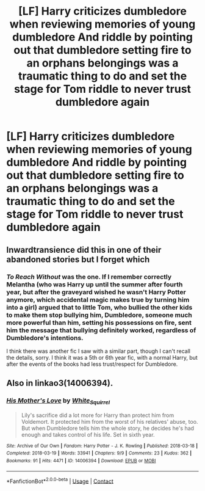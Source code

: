 #+TITLE: [LF] Harry criticizes dumbledore when reviewing memories of young dumbledore And riddle by pointing out that dumbledore setting fire to an orphans belongings was a traumatic thing to do and set the stage for Tom riddle to never trust dumbledore again

* [LF] Harry criticizes dumbledore when reviewing memories of young dumbledore And riddle by pointing out that dumbledore setting fire to an orphans belongings was a traumatic thing to do and set the stage for Tom riddle to never trust dumbledore again
:PROPERTIES:
:Author: ChampionOfChaos
:Score: 40
:DateUnix: 1617502676.0
:DateShort: 2021-Apr-04
:FlairText: Request
:END:

** Inwardtransience did this in one of their abandoned stories but I forget which
:PROPERTIES:
:Author: godoftheds
:Score: 9
:DateUnix: 1617512431.0
:DateShort: 2021-Apr-04
:END:

*** /To Reach Without/ was the one. If I remember correctly Melantha (who was Harry up until the summer after fourth year, but after the graveyard wished he wasn't Harry Potter anymore, which accidental magic makes true by turning him into a girl) argued that to little Tom, who bullied the other kids to make them stop bullying him, Dumbledore, someone much more powerful than him, setting his possessions on fire, sent him the message that bullying definitely worked, regardless of Dumbledore's intentions.

I think there was another fic I saw with a similar part, though I can't recall the details, sorry. I think it was a 5th or 6th year fic, with a normal Harry, but after the events of the books had less trust/respect for Dumbledore.
:PROPERTIES:
:Author: BecomingValkyrie
:Score: 3
:DateUnix: 1617574747.0
:DateShort: 2021-Apr-05
:END:


** Also in linkao3(14006394).
:PROPERTIES:
:Author: ceplma
:Score: 5
:DateUnix: 1617518575.0
:DateShort: 2021-Apr-04
:END:

*** [[https://archiveofourown.org/works/14006394][*/His Mother's Love/*]] by [[https://www.archiveofourown.org/users/White_Squirrel/pseuds/White_Squirrel][/White_Squirrel/]]

#+begin_quote
  Lily's sacrifice did a lot more for Harry than protect him from Voldemort. It protected him from the worst of his relatives' abuse, too. But when Dumbledore tells him the whole story, he decides he's had enough and takes control of his life. Set in sixth year.
#+end_quote

^{/Site/:} ^{Archive} ^{of} ^{Our} ^{Own} ^{*|*} ^{/Fandom/:} ^{Harry} ^{Potter} ^{-} ^{J.} ^{K.} ^{Rowling} ^{*|*} ^{/Published/:} ^{2018-03-18} ^{*|*} ^{/Completed/:} ^{2018-03-19} ^{*|*} ^{/Words/:} ^{33941} ^{*|*} ^{/Chapters/:} ^{9/9} ^{*|*} ^{/Comments/:} ^{23} ^{*|*} ^{/Kudos/:} ^{362} ^{*|*} ^{/Bookmarks/:} ^{91} ^{*|*} ^{/Hits/:} ^{4471} ^{*|*} ^{/ID/:} ^{14006394} ^{*|*} ^{/Download/:} ^{[[https://archiveofourown.org/downloads/14006394/His%20Mothers%20Love.epub?updated_at=1521432396][EPUB]]} ^{or} ^{[[https://archiveofourown.org/downloads/14006394/His%20Mothers%20Love.mobi?updated_at=1521432396][MOBI]]}

--------------

*FanfictionBot*^{2.0.0-beta} | [[https://github.com/FanfictionBot/reddit-ffn-bot/wiki/Usage][Usage]] | [[https://www.reddit.com/message/compose?to=tusing][Contact]]
:PROPERTIES:
:Author: FanfictionBot
:Score: 2
:DateUnix: 1617518594.0
:DateShort: 2021-Apr-04
:END:

